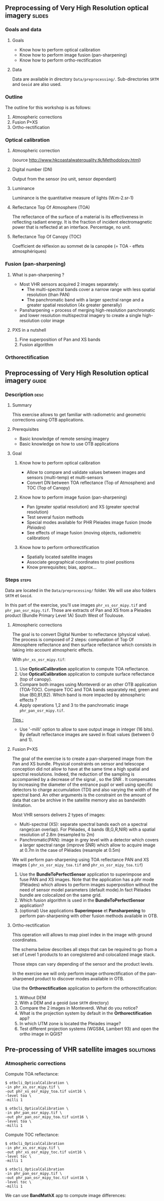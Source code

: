 ** Preprocessing of Very High Resolution optical imagery             :slides:
*** Goals and data
**** Goals
     - Know how to perform optical calibration
     - Know how to perform image fusion (pan-sharpening)
     - Know how to perform ortho-rectification
**** Data
     Data are available in directory ~Data/preprocessing/~. Sub-directories
     ~SRTM~ and ~Geoid~ are also used.
*** Outline
    The outline for this workshop is as follows:
    1. Atmospheric corrections
    2. Fusion P+XS
    3. Ortho-rectification
*** Optical calibration
**** Atmospheric correction
     #+ATTR_LATEX: :float t :width 0.7\textwidth
     [[file:Images/atmo_correction.png]]
     (source http://www.hkcoastalwaterquality.tk/Methodology.html)
**** Digital number (DN)
     Output from the sensor (no unit, sensor dependant)
**** Luminance
     Luminance is the quantitative measure of lights (W.m-2.sr-1)
**** Reflectance Top Of Atmosphere (TOA) 
     The reflectance of the surface of a material is its effectiveness in
     reflecting radiant energy.
     It is the fraction of incident electromagnetic power that is reflected at an interface.
     Percentage, no unit.
**** Reflectance Top Of Canopy (TOC) 
     Coefficient de réflexion au sommet de la canopée (= TOA - effets atmosphériques)

*** Fusion (pan-sharpening)
    
**** What is pan-sharpening ?
    - Most VHR sensors acquired 2 images separately:
      - The multi-spectral bands cover a narrow  range with less spatial
        resolution (than PAN)
      - The panchromatic band with a larger spectral range and a greater
        spatial resolution (4x greater generally)
    - Pansharpening =  process of merging high-resolution panchromatic and lower resolution multispectral imagery to create a single high-resolution color image

**** PXS in a nutshell
     1. Fine superposition of Pan and XS bands
     2. Fusion algorithm

*** Orthorectification

     #+BEGIN_LaTeX
     \begin{center}
     \begin{tikzpicture}[scale=0.2]
    \tiny
    \draw[fill=black!10] (-1,-12) rectangle (75,17);
     \foreach \x in {5,...,1}
       \draw[fill=red] (\x,\x) rectangle +(4,4);
     \node[fill=black!10, text width= 1.5cm] (InputSeries) at
       (4,-1) {Input series};
     %\pause
     \draw[->,thick] (9,5) --  +(3,0);
     %%\pause
     \draw[fill=black!30,rounded corners=2pt] (12.2,3) rectangle +(6,4);
     \node[text width= 0.8cm] (SensorModel) at (15,5) {Sensor Model};
     %\pause
     \draw[fill=red!30] (1,-10) rectangle +(4,4);
     \node[fill=black!10, text width= 1.2cm] (DEM) at
       (5,-11) {DEM};
     %\pause
     \draw[->,thick] (3,-5.5) --  ++(0,3) -- ++(12,0) -- ++(0,5);
     %\pause
     \draw[->,thick] (18.5,5) --  +(3,0);
     %\pause
     \foreach \x in {5,...,1}
       \draw[fill=blue,xshift=600pt] (\x,\x) rectangle +(4,4);
     \node[fill=black!10, text width= 2.8cm] (GeoRefSeries) at
       (28,-1) {Geo-referenced Series};
%\pause
      

       \draw[->,thick] (25.5,8.5) --  +(0,3);
       
     \draw[fill=black!30,rounded corners=2pt] (22,12) rectangle +(8.5,4);
     \node[text width= 1.5cm] (HomPoExtr) at (27,14) {Homologous Points};

     \draw[->,thick] (21.5,14) --  +(-2.5,0);

     \draw[fill=black!30,rounded corners=2pt] (11,12) rectangle +(8,4);
     \node[text width= 1.3cm] (BBAdj) at (15.5,14) {Bundle-block Adjustement};

     \draw[->,thick] (15,11.5) --  +(0,-4);

     %\pause
      \draw[->,thick] (30,5) --  +(3,0);
      %\pause
     \draw[fill=black!30,rounded corners=2pt] (33.2,2.5) rectangle +(6,4.5);
     \node[text width= 0.7cm] (FineRegistration) at (36,4.9) {Fine Registration};
     %\pause

     
     \draw[->,thick] (39.5,5) --  +(3,0);
     %\pause
     \foreach \x in {5,...,1}
       \draw[fill=green,xshift=1200pt] (\x,\x) rectangle +(4,4);
     \node[fill=black!10, text width= 1.8cm] (RegistSeries) at
       (47,-1) {Registered Series};
     %\pause
     \draw[->,thick] (36,2) --  ++(0,-10) -- ++(-30,0);

     %\pause
      \draw[->,thick] (52,5) --  +(3,0);
      %\pause
     \draw[fill=black!30,rounded corners=2pt] (55.2,2.5) rectangle +(6,4.5);
     \node[text width= 0.7cm] (CartoProjection) at (57.5,4.9)
          {Map Projection};
     %\pause

     
     \draw[->,thick] (61.5,5) --  +(3,0);
     %\pause
     \foreach \x in {5,...,1}
       \draw[fill=yellow,xshift=1810pt] (\x,\x) rectangle +(4,4);
     \node[fill=black!10, text width= 1.95cm] (CartoSeries) at
       (68,-1) {Cartographic Series};
     
       
     \end{tikzpicture}
     \end{center}
     #+END_LaTeX
    

** Preprocessing of Very High Resolution optical imagery                          :guide:
*** Description                                                        :desc:
**** Summary
     This exercise allows to get familiar with radiometric and geometric
     corrections using OTB applications. 

**** Prerequisites
     - Basic knowledge of remote sensing imagery
     - Basic knowledge on how to use OTB applications
       
**** Goal
***** Know how to perform optical calibration
      - Allow to compare and validate values between images and sensors (multi-temp) et multi-sensors
      - Convert DN between TOA reflectance (Top of Atmosphere) and TOC (Top of Canopy)
***** Know how to perform image fusion (pan-sharpening)
      - Pan (greater spatial resolution) and XS (greater spectral resolution)
      - Test several fusion methods
      - Special modes available for PHR Pleiades image fusion (mode /Pléiades/)
      - See effects of image fusion (moving objects, radiometric calibration)
***** Know how to perform orthorectification
      - Spatially located satellite images
      - Associate geographical coordinates to pixel positions
      - Know prerequisites; bias, approx...
       
*** Steps                                                             :steps:

Data are located in the ~Data/preprocessing/~ folder. We will use also
folders ~SRTM~ et ~Geoid~.

In this part of the exercise, you'll use images ~phr_xs_osr_mipy.tif~ and
~phr_pan_osr_mipy.tif~. Those are extracts of Pan and XS from a Pleiades product
(Bundle Primary Level 1A) South West of Toulouse. 
**** Atmospheric corrections
     The goal is to convert Digital Number to reflectance (physical value). The
process is composed of 2 steps: computation of Top Of Atmosphere reflectance and
then surface reflectance which consists in taking into account atmospheric
effects.
     #+BEGIN_LaTeX


     \begin{center}
\begin{tikzpicture}[scale=0.18]
   \tiny

    \draw[->,thick] (0,0) --  +(3,0);
%     \pause

    \draw[fill=black!30,rounded corners=2pt] (4,-2) rectangle +(6,4);
    \node[text width= 0.8cm] (SensorModel) at (7,0) {DN to Lum};
%     \pause

    \draw[->,thick] (11,0) --  +(3,0);
%     \pause

    \draw[fill=black!30,rounded corners=2pt] (16,-2) rectangle +(6,4);
    \node[text width= 0.85cm] (SensorModel) at (19,0) {Lum to Refl};
%     \pause


    \draw[->,thick] (23,0) --  +(3,0);
%     \pause

    \draw[fill=black!30,rounded corners=2pt] (27,-2) rectangle +(6,4);
    \node[text width= 0.85cm] (SensorModel) at (30,0) {TOA to TOC};
%     \pause

    \draw[->,thick] (34,0) --  +(3,0);
%     \pause

    \draw[fill=black!30,rounded corners=2pt] (38,-2) rectangle +(6.5,4);
    \node[text width= 0.85cm] (SensorModel) at (41,0) {Adjacency};
%     \pause

    \draw[->,thick] (45,0) --  +(3,0);

 \end{tikzpicture}
\end{center}

#+END_LaTeX 

With ~phr_xs_osr_mipy.tif~:

1. Use *OpticalCalibration* application to compute TOA reflectance.
2. Use *OpticalCalibration* application to compute surface reflectance (top of canopy).
3. Compare both images using Monteverdi or an other OTB application
   (TOA-TOC). Compare TOC and TOA bands separately red, green and blue
   (B0,B1,B2). Which band is more impacted by atmospheric effects ?
4. Apply operations 1,2 and 3 to the panchromatic image ~phr_pan_osr_mipy.tif~.

_Tips :_
- Use '-milli' option to allow to save output image in integer (16 bits). By
  default reflectance images are saved in float values (between 0 and 1).

**** Fusion P+XS
     The goal of the exercise is to create a pan-sharpened image from the Pan
     and XS bundle. Physical constraints on sensor and telescope conception did
     not allow to have at the same time a high spatial and spectral
     resolutions. Indeed, the reduction of the sampling is accompanied by a
     decrease of the signal , so the SNR . It compensates by increasing the
     diameter of the entrance pupil or well using specific detectors to charge
     accumulation (TDI) and also varying the width of the spectral band.
     An other arguments is the constraint on the amount of data that can be
     archive in the satellite memory also as bandwidth limitation.

     Most VHR sensors delivers 2 types of images:
     - Multi-spectral (XS): separate spectral bands each on a spectral range(can
       overlap). For Pléiades, 4 bands (B,G,R,NIR) with a spatial resolution of
       2.8m (resampled to 2m)
     - Panchromatic(PAN): image in grey level with a detector which covers
       a larger spectral range (improve SNR) which allow to acquire image at 0.7m
       in the case of Pléiades (resample at 0.5m)
     
     We will perform pan-sharpening using TOA reflectance PAN and XS images (
     ~phr_xs_osr_mipy_toa.tif~ and ~phr_xs_osr_mipy_toa.tif~)
     
    
     1. Use the *BundleToPerfectSensor* application to superimpose and fuse PAN
        and XS images. Note that the application has a /phr/ mode (Pléiades)
        which allows to perform images superposition without the need of sensor
        model parameters (default mode).In fact Pléiades bundle are colocalized
        on the same grid.
     2. Which fusion algorithm is used in the *BundleToPerfectSensor* application?
     3. (optional) Use applications *Superimpose* et *Pansharpening* to perform
        pan-sharpening with other fusion methods available in OTB.

**** Ortho-rectification
     
     This operation will allows to map pixel index in the image with ground
coordinates. 

     The schema below describes all steps that can be required to go from a set
     of Level 1 products to an coregistered and colocalized image stack. 

     #+BEGIN_LaTeX
     \begin{center}
     \begin{tikzpicture}[scale=0.2]
    \tiny
    \draw[fill=black!10] (-1,-12) rectangle (75,17);
     \foreach \x in {5,...,1}
       \draw[fill=red] (\x,\x) rectangle +(4,4);
     \node[fill=black!10, text width= 1.5cm] (InputSeries) at
       (4,-1) {Input series};
     %\pause
     \draw[->,thick] (9,5) --  +(3,0);
     %%\pause
     \draw[fill=black!30,rounded corners=2pt] (12.2,3) rectangle +(6,4);
     \node[text width= 0.8cm] (SensorModel) at (15,5) {Sensor Model};
     %\pause
     \draw[fill=red!30] (1,-10) rectangle +(4,4);
     \node[fill=black!10, text width= 1.2cm] (DEM) at
       (5,-11) {DEM};
     %\pause
     \draw[->,thick] (3,-5.5) --  ++(0,3) -- ++(12,0) -- ++(0,5);
     %\pause
     \draw[->,thick] (18.5,5) --  +(3,0);
     %\pause
     \foreach \x in {5,...,1}
       \draw[fill=blue,xshift=600pt] (\x,\x) rectangle +(4,4);
     \node[fill=black!10, text width= 2.8cm] (GeoRefSeries) at
       (28,-1) {Geo-referenced Series};
%\pause
      

       \draw[->,thick] (25.5,8.5) --  +(0,3);
       
     \draw[fill=black!30,rounded corners=2pt] (22,12) rectangle +(8.5,4);
     \node[text width= 1.5cm] (HomPoExtr) at (27,14) {Homologous Points};

     \draw[->,thick] (21.5,14) --  +(-2.5,0);

     \draw[fill=black!30,rounded corners=2pt] (11,12) rectangle +(8,4);
     \node[text width= 1.3cm] (BBAdj) at (15.5,14) {Bundle-block Adjustement};

     \draw[->,thick] (15,11.5) --  +(0,-4);

     %\pause
      \draw[->,thick] (30,5) --  +(3,0);
      %\pause
     \draw[fill=black!30,rounded corners=2pt] (33.2,2.5) rectangle +(6,4.5);
     \node[text width= 0.7cm] (FineRegistration) at (36,4.9) {Fine Registration};
     %\pause

     
     \draw[->,thick] (39.5,5) --  +(3,0);
     %\pause
     \foreach \x in {5,...,1}
       \draw[fill=green,xshift=1200pt] (\x,\x) rectangle +(4,4);
     \node[fill=black!10, text width= 1.8cm] (RegistSeries) at
       (47,-1) {Registered Series};
     %\pause
     \draw[->,thick] (36,2) --  ++(0,-10) -- ++(-30,0);

     %\pause
      \draw[->,thick] (52,5) --  +(3,0);
      %\pause
     \draw[fill=black!30,rounded corners=2pt] (55.2,2.5) rectangle +(6,4.5);
     \node[text width= 0.7cm] (CartoProjection) at (57.5,4.9)
          {Map Projection};
     %\pause

     
     \draw[->,thick] (61.5,5) --  +(3,0);
     %\pause
     \foreach \x in {5,...,1}
       \draw[fill=yellow,xshift=1810pt] (\x,\x) rectangle +(4,4);
     \node[fill=black!10, text width= 1.95cm] (CartoSeries) at
       (68,-1) {Cartographic Series};
     
       
     \end{tikzpicture}
     \end{center}
     #+END_LaTeX

     Those steps can vary depending of the sensor and the product levels.

     In the exercise we will only perform image orthorectification of the
     pan-sharpened product to discover modes available in OTB.
     
     Use  the *Orthorectification* application to perform the
     orthorectification:

        1. Without DEM
        2. With a DEM and a geoid (use ~SRTM~ directory)
        3. Compare the 2 images in Monteverdi. What do you notice?
        4. What is the projection system by default in the *Orthorectification* app?
        5. In which UTM zone is located the Pleiades image?
        6. Test different projection systems (WGS84, Lambert 93) and open the ortho image in QGIS?

** Pre-processing of VHR satellite images                 :solutions:
*** Atmospheric corrections
     
    Compute TOA reflectance:

    #+BEGIN_EXAMPLE
    $ otbcli_OpticalCalibration \
    -in phr_xs_osr_mipy.tif \
    -out phr_xs_osr_mipy_toa.tif uint16 \
    -level toa \
    -milli 1
    #+END_EXAMPLE

    #+BEGIN_EXAMPLE
    $ otbcli_OpticalCalibration \
    -in phr_pan_osr_mipy.tif \
    -out phr_pan_osr_mipy_toa.tif uint16 \
    -level toa \
    -milli 1
    #+END_EXAMPLE


    Compute TOC reflectance:

     #+BEGIN_EXAMPLE
    $ otbcli_OpticalCalibration 
    -in phr_xs_osr_mipy.tif \
    -out phr_xs_osr_mipy_toc.tif uint16 \
    -level toc \
    -milli 1
    #+END_EXAMPLE

    #+BEGIN_EXAMPLE
    $ otbcli_OpticalCalibration 
    -in phr_pan_osr_mipy.tif \
    -out phr_pan_osr_mipy_toc.tif uint16 \
    -level toc \
    -milli 1
    #+END_EXAMPLE

    We can use *BandMathX* app to compute image differences:

    #+BEGIN_EXAMPLE
    $ otbcli_BandMathX 
    -il phr_xs_osr_mipy_toa.tif phr_xs_osr_mipy_toc.tif \
    -out diff_xs_toa_toc.tif int16 \
    -exp "im1-im2"
    #+END_EXAMPLE

    Then, for the panchromatic image:

    #+BEGIN_EXAMPLE
    $ otbcli_BandMath 
    -il phr_pan_osr_mipy_toa.tif phr_pan_osr_mipy_toc.tif \
    -out diff_pan_toa_toc.tif int16 \
    -exp "im1b1-im2b1"
    #+END_EXAMPLE

    The blue band is more impacted by atmospheric effects. Indeed molecular
    diffusion on signal is important in this spectral range (factor $\lambda^{-4}$). 

*** Fusion P+XS
    #+BEGIN_EXAMPLE
    $ otbcli_BundleToPerfectSensor \
    -inp phr_pan_osr_mipy_toa.tif \
    -inxs phr_xs_osr_mipy_toa.tif \
    -mode phr \
    -out phr_pxs_osr_mipy.tif uint16
    #+END_EXAMPLE
*** Ortho-rectification

    1. Orthorectification without DEM:
       #+BEGIN_EXAMPLE
       $ otbcli_OrthoRectification \
       -io.in phr_pxs_osr_mipy.tif \
       -io.out phr_orthopxs_osr_mipy.tif uint16
       #+END_EXAMPLE
    2. Orthorectification with DEM and geoid:
       #+BEGIN_EXAMPLE
       $ otbcli_OrthoRectification \
       -io.in phr_pxs_osr_mipy.tif \
       -io.out phr_orthopxs_osr_mipy.tif uint16 \ 
       -elev.dem SRTM/ \
       -elev.geoid Geoid/egm96.grd
       #+END_EXAMPLE
    3. Default projection is UTM. In our case the UTM zone is 32 North. 
    4. Orthorectification in WGS84 and in Lambert 93:
       #+BEGIN_EXAMPLE
       $ otbcli_OrthoRectification \
       -io.in phr_pxs_osr_mipy.tif \
       -io.out phr_orthopxs_osr_mipy.tif uint16 \ 
       -elev.dem SRTM/ \
       -elev.geoid Geoid/egm96.grd \ 
       -map epsg -map.epsg.code 4326
       #+END_EXAMPLE

       #+BEGIN_EXAMPLE
       $ otbcli_OrthoRectification \
       -io.in phr_pxs_osr_mipy.tif \
       -io.out phr_orthopxs_osr_mipy.tif uint16 \
       -elev.dem SRTM/ \
       -elev.geoid Geoid/egm96.grd \
       -map lambert93
       #+END_EXAMPLE
